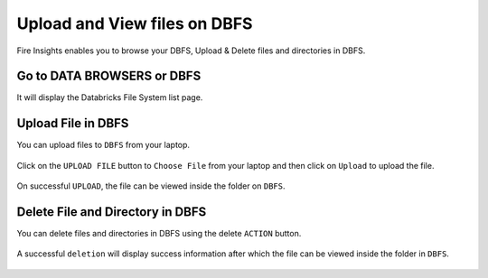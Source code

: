 Upload and View files on DBFS
============

Fire Insights enables you to browse your DBFS, Upload & Delete files and directories in DBFS.

Go to DATA BROWSERS or DBFS
----------------------

It will display the Databricks File System list page.


.. figure:: ../../_assets/configuration/dbfs_1.PNG
   :alt: Databricks
   :width: 80%
   
Upload File in DBFS
----------------------

You can upload files to ``DBFS`` from your laptop.

.. figure:: ../../_assets/configuration/dbfs_upload.PNG
   :alt: Databricks
   :width: 80%

Click on the ``UPLOAD FILE`` button to ``Choose File`` from your laptop and then click on ``Upload`` to upload the file.

.. figure:: ../../_assets/configuration/upload_local.PNG
   :alt: Databricks
   :width: 80%

On successful ``UPLOAD``, the file can be viewed inside the folder on  ``DBFS``.

.. figure:: ../../_assets/configuration/success.PNG
   :alt: Databricks
   :width: 60%
   
.. figure:: ../../_assets/configuration/dbfs_lis.PNG
   :alt: Databricks
   :width: 60%   
   
Delete File and Directory in DBFS
---------------------------------

You can delete files and directories in DBFS using the delete ``ACTION`` button.

.. figure:: ../../_assets/configuration/delete_d.PNG
   :alt: Databricks
   :width: 60%

A successful ``deletion`` will display success information after which the file can be viewed inside the folder in ``DBFS``.

.. figure:: ../../_assets/configuration/suc.PNG
   :alt: Databricks
   :width: 60%
